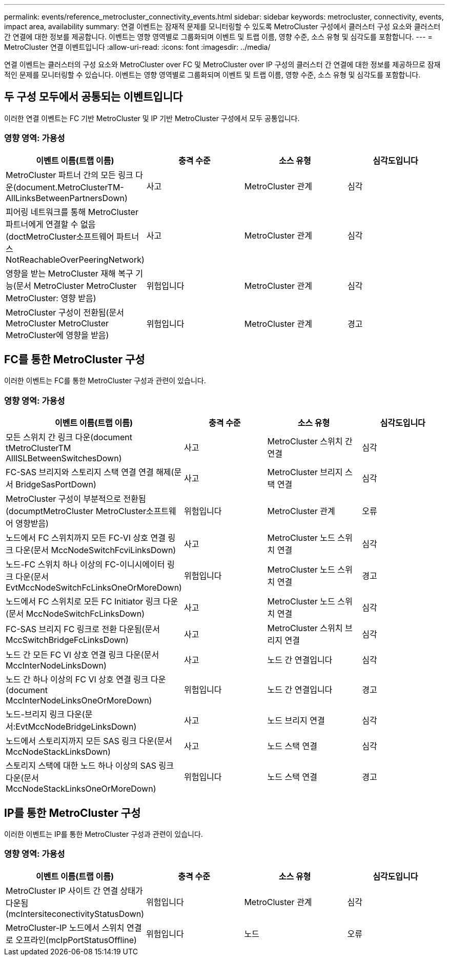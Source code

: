 ---
permalink: events/reference_metrocluster_connectivity_events.html 
sidebar: sidebar 
keywords: metrocluster, connectivity, events, impact area, availability 
summary: 연결 이벤트는 잠재적 문제를 모니터링할 수 있도록 MetroCluster 구성에서 클러스터 구성 요소와 클러스터 간 연결에 대한 정보를 제공합니다. 이벤트는 영향 영역별로 그룹화되며 이벤트 및 트랩 이름, 영향 수준, 소스 유형 및 심각도를 포함합니다. 
---
= MetroCluster 연결 이벤트입니다
:allow-uri-read: 
:icons: font
:imagesdir: ../media/


[role="lead"]
연결 이벤트는 클러스터의 구성 요소와 MetroCluster over FC 및 MetroCluster over IP 구성의 클러스터 간 연결에 대한 정보를 제공하므로 잠재적인 문제를 모니터링할 수 있습니다. 이벤트는 영향 영역별로 그룹화되며 이벤트 및 트랩 이름, 영향 수준, 소스 유형 및 심각도를 포함합니다.



== 두 구성 모두에서 공통되는 이벤트입니다

이러한 연결 이벤트는 FC 기반 MetroCluster 및 IP 기반 MetroCluster 구성에서 모두 공통입니다.



=== 영향 영역: 가용성

|===
| 이벤트 이름(트랩 이름) | 충격 수준 | 소스 유형 | 심각도입니다 


 a| 
MetroCluster 파트너 간의 모든 링크 다운(document.MetroClusterTM-AllLinksBetweenPartnersDown)
 a| 
사고
 a| 
MetroCluster 관계
 a| 
심각



 a| 
피어링 네트워크를 통해 MetroCluster 파트너에게 연결할 수 없음(doctMetroCluster소프트웨어 파트너스NotReachableOverPeeringNetwork)
 a| 
사고
 a| 
MetroCluster 관계
 a| 
심각



 a| 
영향을 받는 MetroCluster 재해 복구 기능(문서 MetroCluster MetroCluster MetroCluster: 영향 받음)
 a| 
위험입니다
 a| 
MetroCluster 관계
 a| 
심각



 a| 
MetroCluster 구성이 전환됨(문서 MetroCluster MetroCluster MetroCluster에 영향을 받음)
 a| 
위험입니다
 a| 
MetroCluster 관계
 a| 
경고

|===


== FC를 통한 MetroCluster 구성

이러한 이벤트는 FC를 통한 MetroCluster 구성과 관련이 있습니다.



=== 영향 영역: 가용성

|===
| 이벤트 이름(트랩 이름) | 충격 수준 | 소스 유형 | 심각도입니다 


 a| 
모든 스위치 간 링크 다운(document tMetroClusterTM AllISLBetweenSwitchesDown)
 a| 
사고
 a| 
MetroCluster 스위치 간 연결
 a| 
심각



 a| 
FC-SAS 브리지와 스토리지 스택 연결 연결 해제(문서 BridgeSasPortDown)
 a| 
사고
 a| 
MetroCluster 브리지 스택 연결
 a| 
심각



 a| 
MetroCluster 구성이 부분적으로 전환됨(documptMetroCluster MetroCluster소프트웨어 영향받음)
 a| 
위험입니다
 a| 
MetroCluster 관계
 a| 
오류



 a| 
노드에서 FC 스위치까지 모든 FC-VI 상호 연결 링크 다운(문서 MccNodeSwitchFcviLinksDown)
 a| 
사고
 a| 
MetroCluster 노드 스위치 연결
 a| 
심각



 a| 
노드-FC 스위치 하나 이상의 FC-이니시에이터 링크 다운(문서 EvtMccNodeSwitchFcLinksOneOrMoreDown)
 a| 
위험입니다
 a| 
MetroCluster 노드 스위치 연결
 a| 
경고



 a| 
노드에서 FC 스위치로 모든 FC Initiator 링크 다운(문서 MccNodeSwitchFcLinksDown)
 a| 
사고
 a| 
MetroCluster 노드 스위치 연결
 a| 
심각



 a| 
FC-SAS 브리지 FC 링크로 전환 다운됨(문서 MccSwitchBridgeFcLinksDown)
 a| 
사고
 a| 
MetroCluster 스위치 브리지 연결
 a| 
심각



 a| 
노드 간 모든 FC VI 상호 연결 링크 다운(문서 MccInterNodeLinksDown)
 a| 
사고
 a| 
노드 간 연결입니다
 a| 
심각



 a| 
노드 간 하나 이상의 FC VI 상호 연결 링크 다운(document MccInterNodeLinksOneOrMoreDown)
 a| 
위험입니다
 a| 
노드 간 연결입니다
 a| 
경고



 a| 
노드-브리지 링크 다운(문서:EvtMccNodeBridgeLinksDown)
 a| 
사고
 a| 
노드 브리지 연결
 a| 
심각



 a| 
노드에서 스토리지까지 모든 SAS 링크 다운(문서 MccNodeStackLinksDown)
 a| 
사고
 a| 
노드 스택 연결
 a| 
심각



 a| 
스토리지 스택에 대한 노드 하나 이상의 SAS 링크 다운(문서 MccNodeStackLinksOneOrMoreDown)
 a| 
위험입니다
 a| 
노드 스택 연결
 a| 
경고

|===


== IP를 통한 MetroCluster 구성

이러한 이벤트는 IP를 통한 MetroCluster 구성과 관련이 있습니다.



=== 영향 영역: 가용성

|===
| 이벤트 이름(트랩 이름) | 충격 수준 | 소스 유형 | 심각도입니다 


 a| 
MetroCluster IP 사이트 간 연결 상태가 다운됨(mcIntersiteconectivityStatusDown)
 a| 
위험입니다
 a| 
MetroCluster 관계
 a| 
심각



 a| 
MetroCluster-IP 노드에서 스위치 연결로 오프라인(mcIpPortStatusOffline)
 a| 
위험입니다
 a| 
노드
 a| 
오류

|===